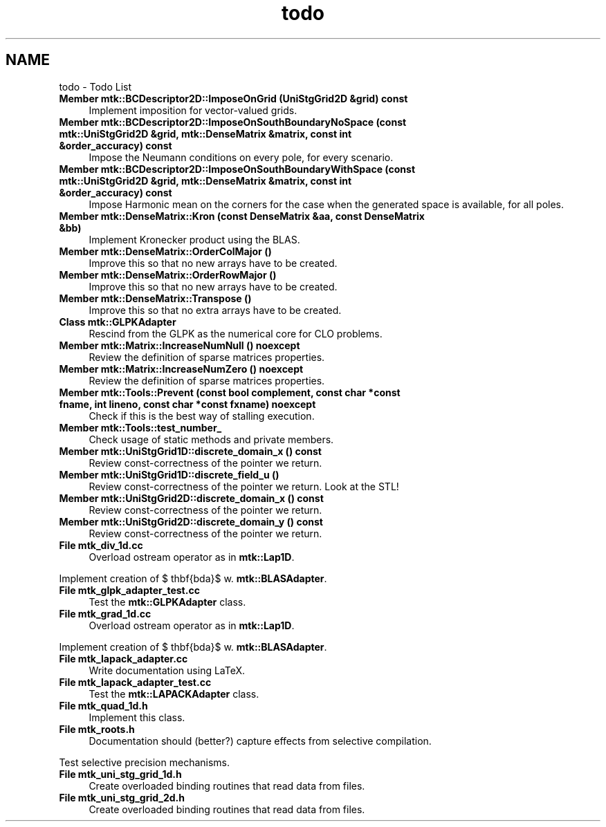 .TH "todo" 3 "Mon Nov 23 2015" "MTK: Mimetic Methods Toolkit" \" -*- nroff -*-
.ad l
.nh
.SH NAME
todo \- Todo List 

.IP "\fBMember \fBmtk::BCDescriptor2D::ImposeOnGrid\fP (UniStgGrid2D &grid) const \fP" 1c
Implement imposition for vector-valued grids\&.  
.IP "\fBMember \fBmtk::BCDescriptor2D::ImposeOnSouthBoundaryNoSpace\fP (const \fBmtk::UniStgGrid2D\fP &grid, \fBmtk::DenseMatrix\fP &matrix, const int &order_accuracy) const \fP" 1c
Impose the Neumann conditions on every pole, for every scenario\&.  
.IP "\fBMember \fBmtk::BCDescriptor2D::ImposeOnSouthBoundaryWithSpace\fP (const \fBmtk::UniStgGrid2D\fP &grid, \fBmtk::DenseMatrix\fP &matrix, const int &order_accuracy) const \fP" 1c
Impose Harmonic mean on the corners for the case when the generated space is available, for all poles\&.  
.IP "\fBMember \fBmtk::DenseMatrix::Kron\fP (const DenseMatrix &aa, const DenseMatrix &bb)\fP" 1c
Implement Kronecker product using the BLAS\&.  
.IP "\fBMember \fBmtk::DenseMatrix::OrderColMajor\fP ()\fP" 1c
Improve this so that no new arrays have to be created\&.  
.IP "\fBMember \fBmtk::DenseMatrix::OrderRowMajor\fP ()\fP" 1c
Improve this so that no new arrays have to be created\&.  
.IP "\fBMember \fBmtk::DenseMatrix::Transpose\fP ()\fP" 1c
Improve this so that no extra arrays have to be created\&.  
.IP "\fBClass \fBmtk::GLPKAdapter\fP \fP" 1c
Rescind from the GLPK as the numerical core for CLO problems\&.  
.IP "\fBMember \fBmtk::Matrix::IncreaseNumNull\fP () noexcept\fP" 1c
Review the definition of sparse matrices properties\&.  
.IP "\fBMember \fBmtk::Matrix::IncreaseNumZero\fP () noexcept\fP" 1c
Review the definition of sparse matrices properties\&.  
.IP "\fBMember \fBmtk::Tools::Prevent\fP (const bool complement, const char *const fname, int lineno, const char *const fxname) noexcept\fP" 1c
Check if this is the best way of stalling execution\&.  
.IP "\fBMember \fBmtk::Tools::test_number_\fP \fP" 1c
Check usage of static methods and private members\&.  
.IP "\fBMember \fBmtk::UniStgGrid1D::discrete_domain_x\fP () const \fP" 1c
Review const-correctness of the pointer we return\&.  
.IP "\fBMember \fBmtk::UniStgGrid1D::discrete_field_u\fP ()\fP" 1c
Review const-correctness of the pointer we return\&. Look at the STL!  
.IP "\fBMember \fBmtk::UniStgGrid2D::discrete_domain_x\fP () const \fP" 1c
Review const-correctness of the pointer we return\&.  
.IP "\fBMember \fBmtk::UniStgGrid2D::discrete_domain_y\fP () const \fP" 1c
Review const-correctness of the pointer we return\&.  
.IP "\fBFile \fBmtk_div_1d\&.cc\fP \fP" 1c
Overload ostream operator as in \fBmtk::Lap1D\fP\&.
.PP
Implement creation of $ \mathbf{\Lambda}$ w\&. \fBmtk::BLASAdapter\fP\&.  
.IP "\fBFile \fBmtk_glpk_adapter_test\&.cc\fP \fP" 1c
Test the \fBmtk::GLPKAdapter\fP class\&.  
.IP "\fBFile \fBmtk_grad_1d\&.cc\fP \fP" 1c
Overload ostream operator as in \fBmtk::Lap1D\fP\&.
.PP
Implement creation of $ \mathbf{\Lambda}$ w\&. \fBmtk::BLASAdapter\fP\&.  
.IP "\fBFile \fBmtk_lapack_adapter\&.cc\fP \fP" 1c
Write documentation using LaTeX\&. 
.IP "\fBFile \fBmtk_lapack_adapter_test\&.cc\fP \fP" 1c
Test the \fBmtk::LAPACKAdapter\fP class\&.  
.IP "\fBFile \fBmtk_quad_1d\&.h\fP \fP" 1c
Implement this class\&.  
.IP "\fBFile \fBmtk_roots\&.h\fP \fP" 1c
Documentation should (better?) capture effects from selective compilation\&.
.PP
Test selective precision mechanisms\&.  
.IP "\fBFile \fBmtk_uni_stg_grid_1d\&.h\fP \fP" 1c
Create overloaded binding routines that read data from files\&.  
.IP "\fBFile \fBmtk_uni_stg_grid_2d\&.h\fP \fP" 1c
Create overloaded binding routines that read data from files\&. 
.PP

